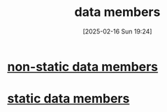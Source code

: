 :PROPERTIES:
:ID:       a82fced2-e62e-4346-b26f-323073de30da
:END:
#+title: data members
#+date: [2025-02-16 Sun 19:24]
#+startup: overview

* [[id:6160580f-f681-45f0-9404-a60d122ac73d][non-static data members]]
* [[id:5f8d644e-e575-42c6-8244-c7eccf548a24][static data members]]
